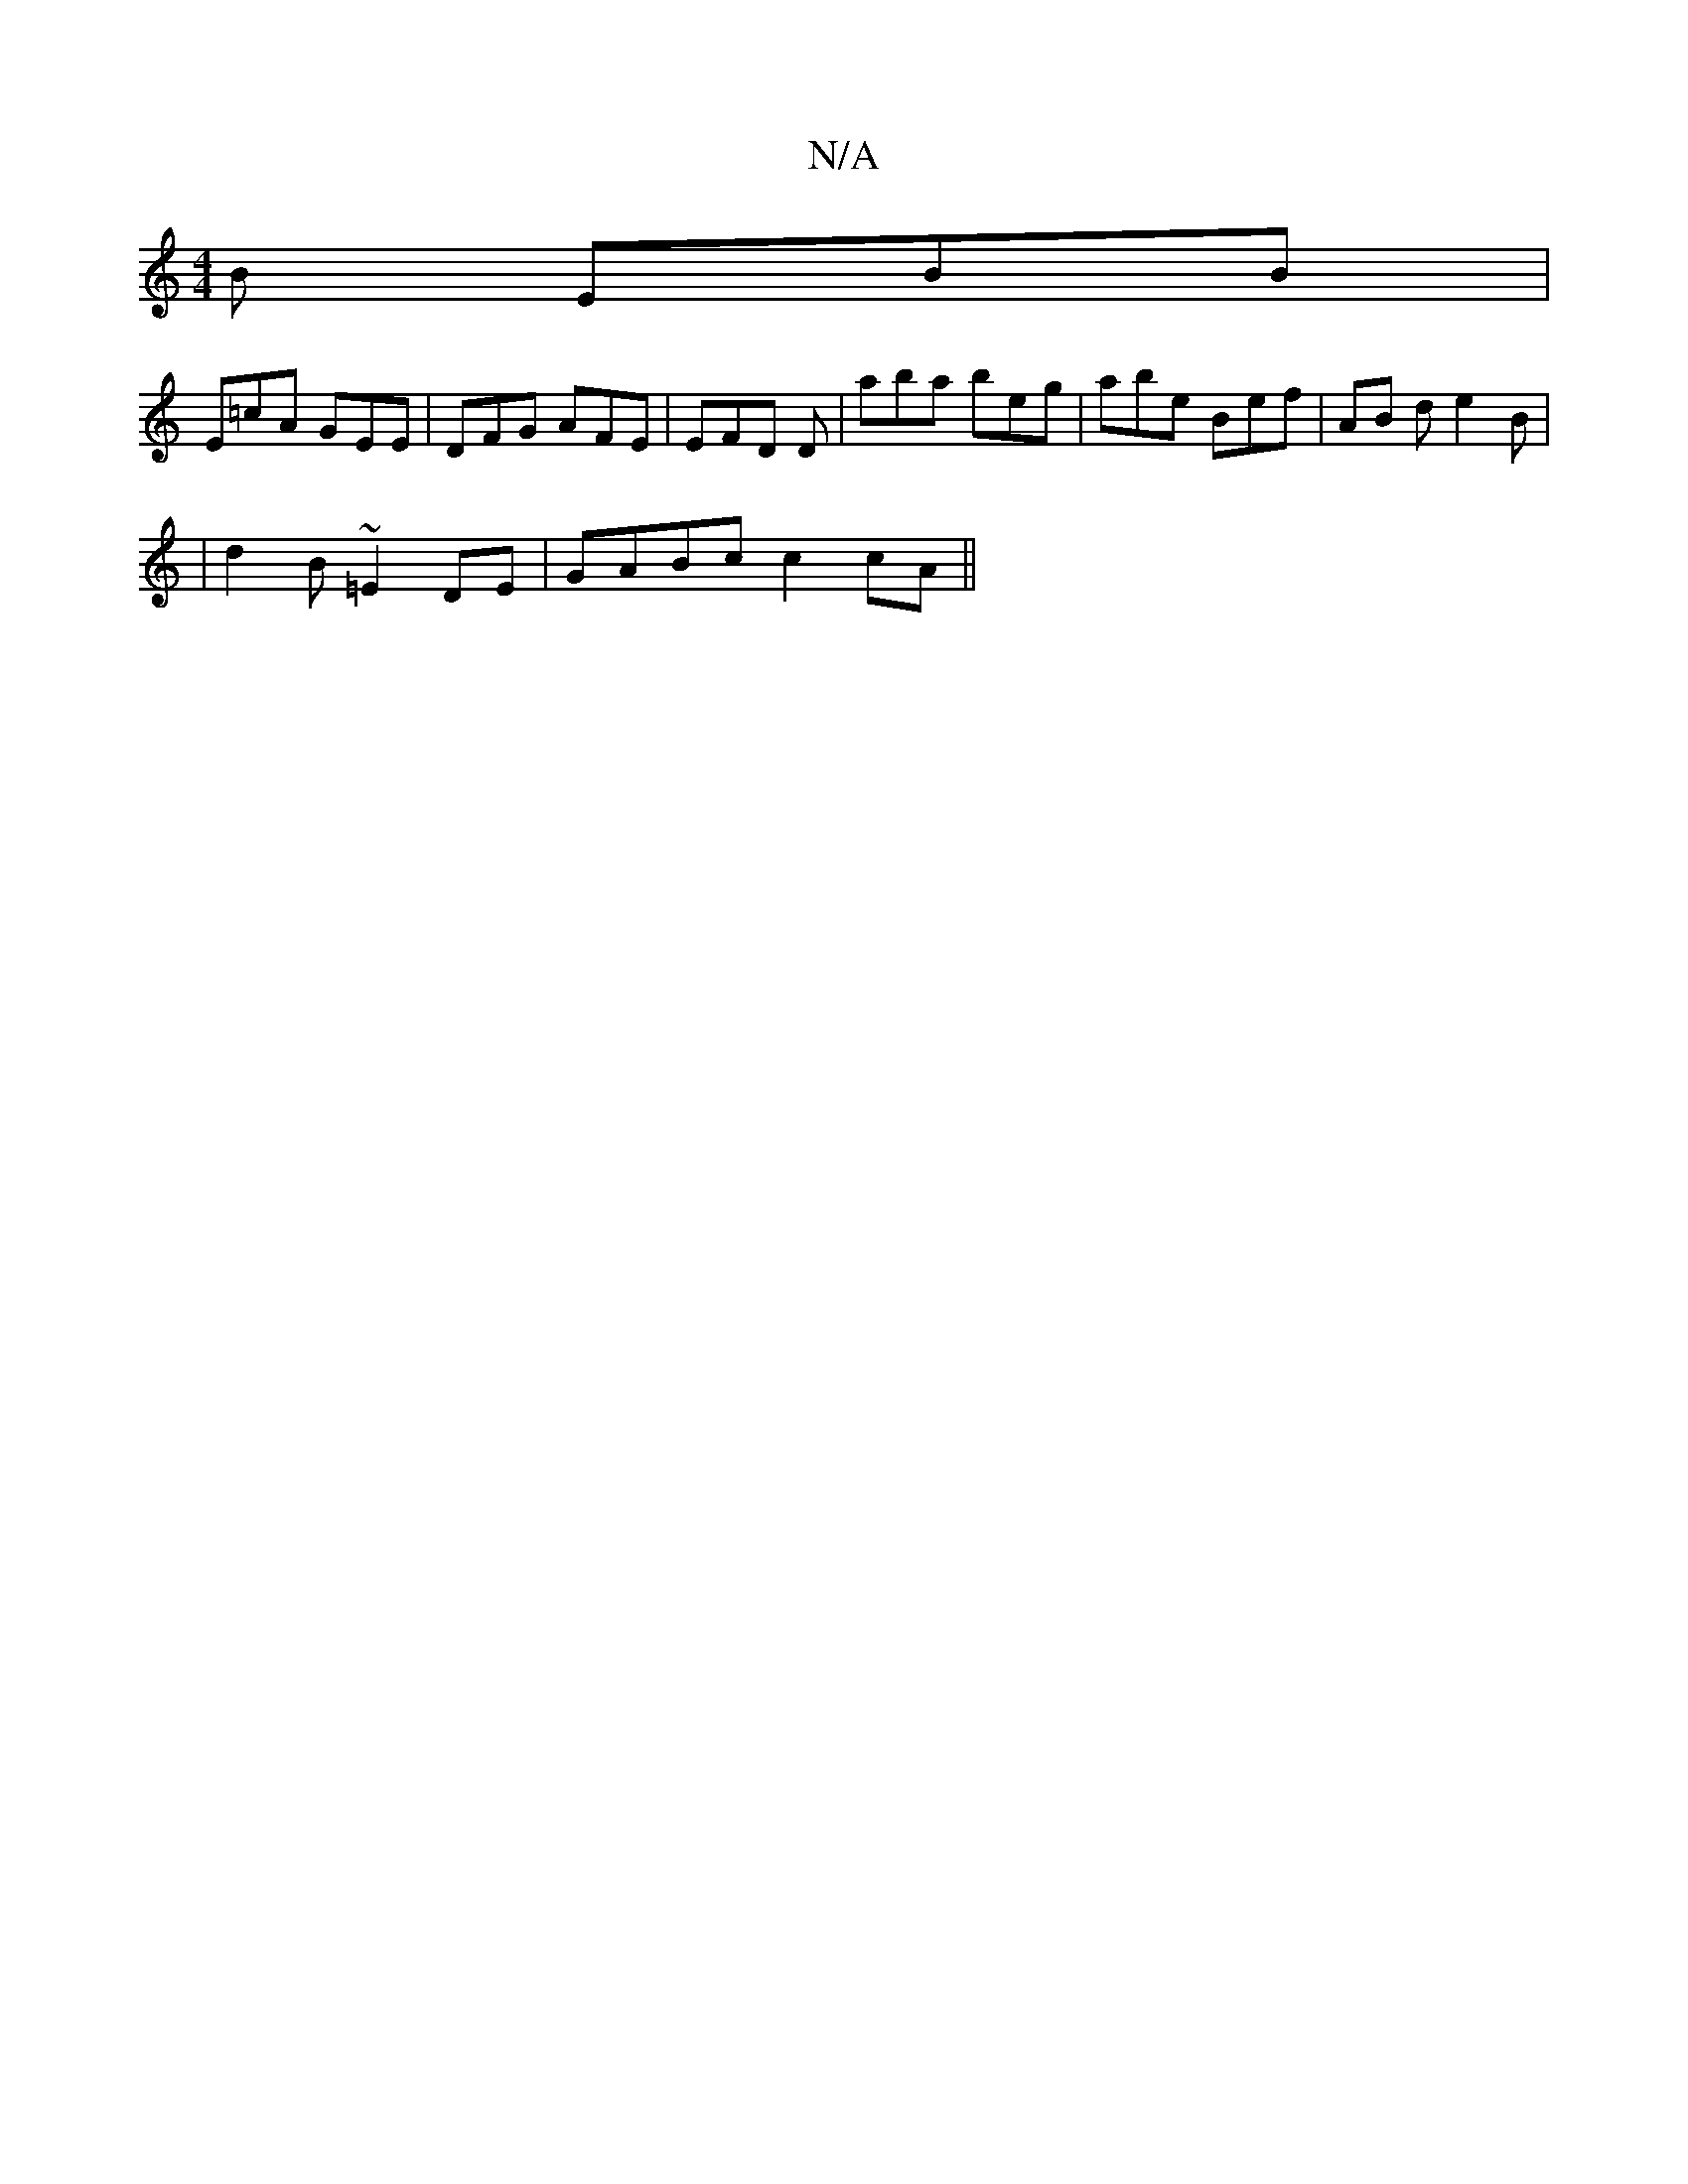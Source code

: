 X:1
T:N/A
M:4/4
R:N/A
K:Cmajor
2 B EBB |
E=cA GEE | DFG AFE | EFD D’3 | aba beg | abe Bef | AB d e2 B |
| d2B ~=E2 DE|GABc c2 cA ||

||
dG| B/A/G|G2 GB cBdc|BG G2 BAFG|Adcd efe2|dBAB ABdB||

A|Bdg f2d|
c2A2 AGEF| G3A BGFE |
D3 B dc
